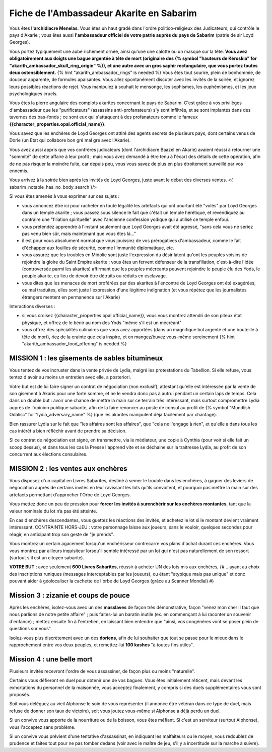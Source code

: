 Fiche de l'Ambassadeur Akarite en Sabarim
===============================================

Vous êtes **l'archidiacre Menelas**. Vous êtes un haut gradé dans l'ordre politico-religieux des Judicateurs, qui contrôle le pays d'Akarie ; vous êtes aussi **l'ambassadeur officiel de votre patrie auprès du pays de Sabarim** (patrie de sir Loyd Georges).

Vous portez typiquement une aube richement ornée, ainsi qu'une une calotte ou un masque sur la tête.
**Vous avez obligatoirement aux doigts une bague argentée à tête de mort (originaire des {% symbol "hauteurs de Kéroskia" for "akarith_ambassador_skull_ring_origin" %}), et une autre avec un gros saphir rectangulaire, que vous portez toutes deux ostensiblement.** {% hint "akarith_ambassador_rings" is needed %}
Vous êtes tout sourire, plein de bonhommie, de douceur apparente, de formules apaisantes.
Vous allez spontanément discuter avec les invités de la soirée, et ignorez leurs possibles réactions de rejet.
Vous manipulez à souhait le mensonge, les sophismes, les euphémismes, et les jeux psychologiques cruels.

Vous êtes la pierre angulaire des complots akarites concernant le pays de Sabarim.
C'est grâce à vos privilèges d'ambassadeur que les "purificateurs" (assassins anti-profanateurs) s'y sont infiltrés, et se sont implantés dans des tavernes des bas-fonds ; ce sont eux qui s'attaquent à des profanateurs comme le fameux **{{character_properties.opal.official_name}}**.

Vous savez que les enchères de Loyd Georges ont attiré des agents secrets de plusieurs pays, dont certains venus de Dorie (un Etat qui collabore bon gré mal gré avec l'Akarie).
 
Vous avez aussi appris que vos confrères judicateurs (dont l'archidiacre Baazel en Akarie) avaient réussi à retourner une "sommité" de cette affaire à leur profit ; mais vous avez demandé à être tenu à l'écart des détails de cette opération, afin de ne pas risquer la moindre fuite, car depuis peu, vous vous savez de plus en plus étroitement surveillé par vos ennemis.

Vous arrivez à la soirée bien après les invités de Loyd Georges, juste avant le début des diverses ventes. <{ sabarim_notable_has_no_body_search }/>

Si vous êtes amenés à vous exprimer sur ces sujets :

- vous annoncez être ici pour racheter en toute légalité les artefacts qui ont pourtant été "volés" par Loyd Georges dans un temple akarite ; vous passez sous silence le fait que c'était un temple hérétique, et revendiquez au contraire une "filiation spirituelle" avec l'ancienne confession yodique qui a utilisé ce temple enfoui.
- vous prétendez apprendre à l'instant seulement que Loyd Georges avait été agressé, "sans cela vous ne seriez pas venu bien sûr, mais maintenant que vous êtes là..."
- il est pour vous absolument normal que vous jouissiez de vos prérogatives d'ambassadeur, comme le fait d'échapper aux fouilles de sécurité, comme l'immunité diplomatique, etc.
- vous assurez que les troubles en Midolie sont juste l'expression du désir latent qu'ont les peuples voisins de rejoindre la gloire du Saint Empire akarite ; vous êtes un fervent défenseur de la transfiliation, c'est-à-dire l'idée (controversée parmi les akarites) affirmant que les peuples mécréants peuvent rejoindre le peuple élu des Yods, le peuple akarite, eu lieu de devoir être détruits ou réduits en esclavage.
- vous dites que les menaces de mort proférées par des akarites à l'encontre de Loyd Georges ont été exagérées, ou mal traduites, elles sont juste l'expression d'une légitime indignation (et vous répétez que les journalistes étrangers mentent en permanence sur l'Akarie)


Interactions diverses :

- si vous croisez {{character_properties.opal.official_name}}, vous vous montrez attendri de son piteux état physique, et offrez de le bénir au nom des Yods "même s'il est un mécréant"
- vous offrez des spécialités culinaires que vous avez apportées (dans un magnifique bol argenté et une bouteille à tête de mort), riez de la crainte que cela inspire, et en mangez/buvez vous-même sereinement {% hint "akarith_ambassador_food_offering" is needed %}



MISSION 1 : les gisements de sables bitumineux
+++++++++++++++++++++++++++++++++++++++++++++++++++++

Vous tentez de vos incruster dans la vente privée de Lydia, malgré les protestations du Tabellion. Si elle refuse, vous tentez d'avoir au moins un entretien avec elle, a posteriori.

Votre but est de lui faire signer un contrat de négociation (non exclusif), attestant qu'elle est intéressée par la vente de son gisement à Akaris pour une forte somme, et ne le vendra donc pas à autrui pendant un certain laps de temps. Cela dans un double but : avoir une chance de mettre la main sur ce terrain très intéressant, mais surtout compromettre Lydia auprès de l'opinion publique sabarite, afin de la faire renoncer au poste de consul au profit de {% symbol "Mundlish Odalisc" for "lydia_adversary_name" %} (que les akarites manipulent déjà facilement par chantage).

Bien rassurer Lydia sur le fait que "les affaires sont les affaires", que "cela ne l'engage à rien", et qu'elle a dans tous les cas intérêt a bien réfléchir avant de prendre sa décision.

Si ce contrat de négociation est signé, en transmettre, via le médiateur, une copie à Cynthia (pour voir si elle fait un scoop dessus), et dans tous les cas la Presse l'apprend vite et se déchaine sur la traitresse Lydia, au profit de son concurrent aux élections consulaires.




MISSION 2 : les ventes aux enchères
+++++++++++++++++++++++++++++++++++++++++++++++++++++

Vous disposez d'un capital en Livres Sabarites, destiné à semer le trouble dans les enchères, à gagner des leviers de négociation auprès de certains invités en leur ravissant les lots qu'ils convoitent, et pourquoi pas mettre la main sur des artefacts permettant d'approcher l'Orbe de Loyd Georges.

Vous mettez donc un peu de pression pour **forcer les invités à surenchérir sur les enchères montantes**, tant que la valeur nominale du lot n’a pas été atteinte.

En cas d'enchères descendantes, vous guettez les réactions des invités, et achetez le lot si le montant devient vraiment intéressant.
CONTRAINTE HORS-JEU : votre personnage laisse aux joueurs, sans le vouloir, quelques secondes pour réagir, en anticipant trop son geste de "je prends".

Vous montrez un certain agacement lorsqu'un enchérisseur contrecarre vos plans d'achat durant ces enchères.
Vous vous montrez par ailleurs inquisiteur lorsqu'il semble intéressé par un lot qui n'est pas naturellement de son ressort (surtout s'il est un citoyen sabarite).

**VOTRE BUT** : avec seulement **600 Livres Sabarites**, réussir à acheter UN des lots mis aux enchères,
{# .. ayant au choix des inscriptions runiques (messages interceptables par les joueurs), ou étant "atypique mais pas unique" et donc pouvant aider à géolocaliser la cachette de l'orbe de Loyd Georges (grâce au Scanner Mondial) #}




Mission 3 : zizanie et coups de pouce
+++++++++++++++++++++++++++++++++++++++++++++++++

Après les enchères, isolez-vous avec un des **masslaves** de façon très démonstrative, façon "venez mon cher il faut que nous parlions de notre petite affaire" ; puis faites-lui un baratin inutile (ex. en commençant à lui raconter un souvenir d'enfance) ; mettez ensuite fin à l'entretien, en laissant bien entendre que "ainsi, vos congénères vont se poser plein de questions sur vous".

Isolez-vous plus discrètement avec un des **doriens**, afin de lui souhaiter que tout se passe pour le mieux dans le rapprochement entre vos deux peuples, et remettez-lui **100 kashes** "à toutes fins utiles".



Mission 4 : une belle mort
++++++++++++++++++++++++++++++++++++

Plusieurs invités recevront l'ordre de vous assassiner, de façon plus ou moins "naturelle". 

Certains vous défieront en duel pour obtenir une de vos bagues. Vous êtes initialement réticent, mais devant les exhortations du personnel de la maisonnée, vous acceptez finalement, y compris si des duels supplémentaires vous sont proposés.

Soit vous déléguez au vieil Alphonse le soin de vous représenter (il annonce être vétéran dans ce type de duel, mais refuse de donner son taux de victoire), soit vous joutez vous-même si Alphonse a déjà perdu un duel.

Si un convive vous apporte de la nourriture ou de la boisson, vous êtes méfiant.
Si c'est un serviteur (surtout Alphonse), vous l'acceptez sans problème.

Si un convive vous prévient d'une tentative d'assassinat, en indiquant les malfaiteurs ou le moyen, vous redoublez de prudence et faites tout pour ne pas tomber dedans (voir avec le maître de jeu, s'il y a incertitude sur la marche à suivre).
